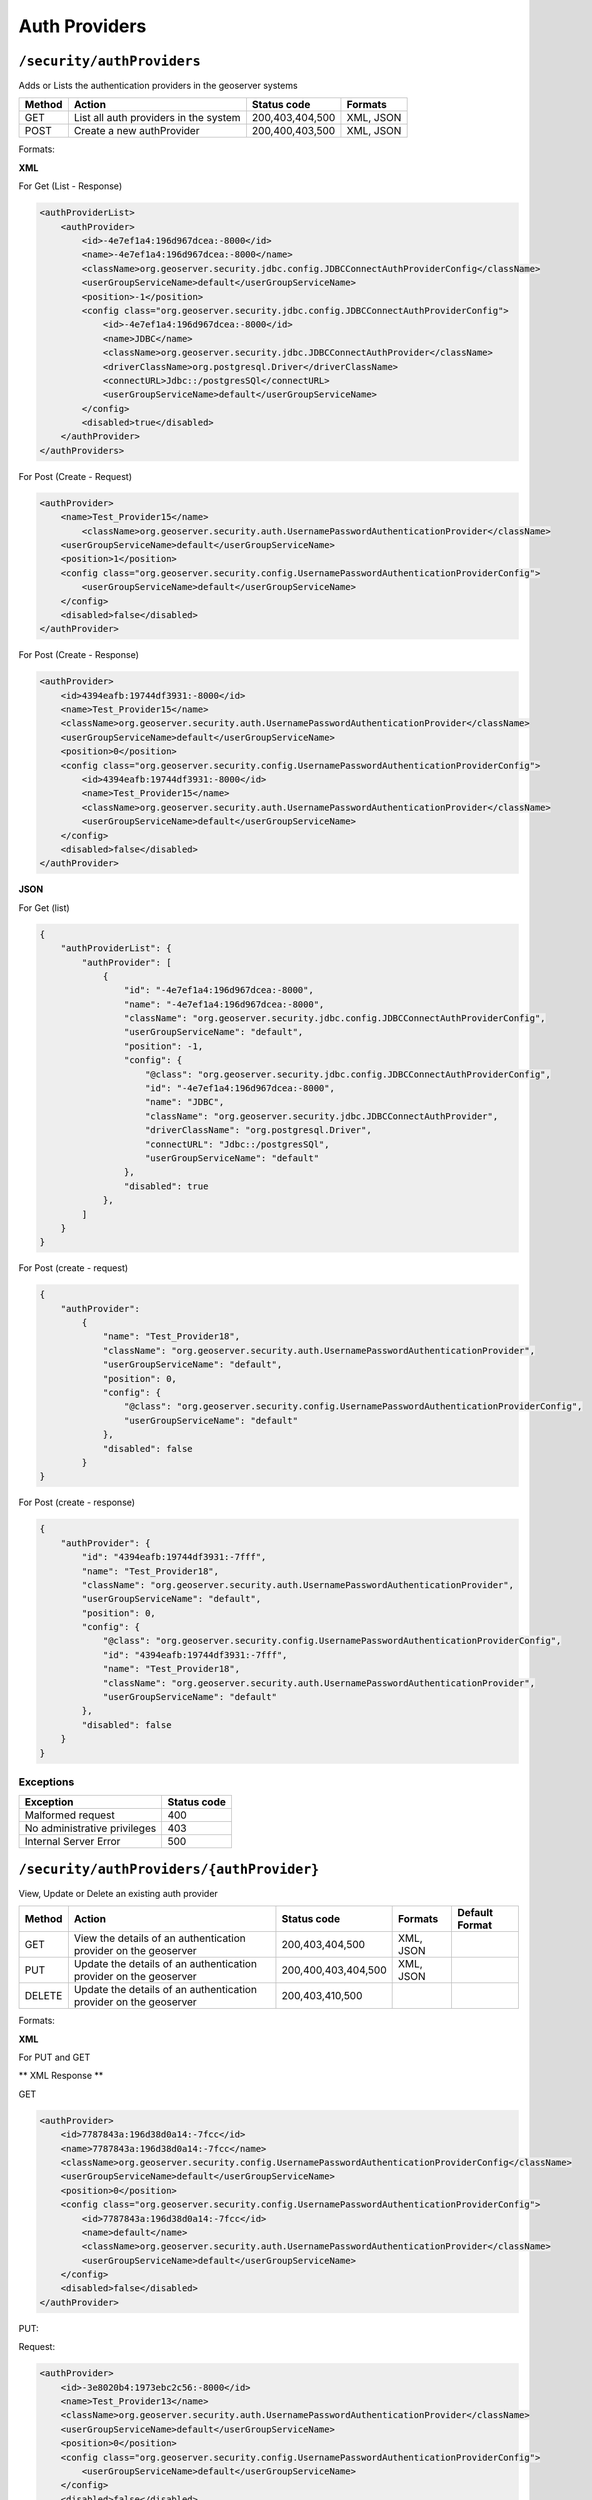 .. _rest_api_authproviders:

Auth Providers
==============

.. _security_authproviders:

``/security/authProviders``
----------------------------------

Adds or Lists the authentication providers in the geoserver systems


.. list-table::
   :header-rows: 1

   * - Method
     - Action
     - Status code
     - Formats
   * - GET
     - List all auth providers in the system
     - 200,403,404,500
     - XML, JSON
   * - POST
     - Create a new authProvider
     - 200,400,403,500
     - XML, JSON


Formats:

**XML**

For Get (List - Response)

.. code-block:: xml

        <authProviderList>
            <authProvider>
                <id>-4e7ef1a4:196d967dcea:-8000</id>
                <name>-4e7ef1a4:196d967dcea:-8000</name>
                <className>org.geoserver.security.jdbc.config.JDBCConnectAuthProviderConfig</className>
                <userGroupServiceName>default</userGroupServiceName>
                <position>-1</position>
                <config class="org.geoserver.security.jdbc.config.JDBCConnectAuthProviderConfig">
                    <id>-4e7ef1a4:196d967dcea:-8000</id>
                    <name>JDBC</name>
                    <className>org.geoserver.security.jdbc.JDBCConnectAuthProvider</className>
                    <driverClassName>org.postgresql.Driver</driverClassName>
                    <connectURL>Jdbc::/postgresSQl</connectURL>
                    <userGroupServiceName>default</userGroupServiceName>
                </config>
                <disabled>true</disabled>
            </authProvider>
        </authProviders>

For Post (Create - Request)

.. code-block:: xml

    <authProvider>
        <name>Test_Provider15</name>
            <className>org.geoserver.security.auth.UsernamePasswordAuthenticationProvider</className>
        <userGroupServiceName>default</userGroupServiceName>
        <position>1</position>
        <config class="org.geoserver.security.config.UsernamePasswordAuthenticationProviderConfig">
            <userGroupServiceName>default</userGroupServiceName>
        </config>
        <disabled>false</disabled>
    </authProvider>

For Post (Create - Response)

.. code-block:: xml

    <authProvider>
        <id>4394eafb:19744df3931:-8000</id>
        <name>Test_Provider15</name>
        <className>org.geoserver.security.auth.UsernamePasswordAuthenticationProvider</className>
        <userGroupServiceName>default</userGroupServiceName>
        <position>0</position>
        <config class="org.geoserver.security.config.UsernamePasswordAuthenticationProviderConfig">
            <id>4394eafb:19744df3931:-8000</id>
            <name>Test_Provider15</name>
            <className>org.geoserver.security.auth.UsernamePasswordAuthenticationProvider</className>
            <userGroupServiceName>default</userGroupServiceName>
        </config>
        <disabled>false</disabled>
    </authProvider>

**JSON**

For Get (list)

.. code-block:: json

    {
        "authProviderList": {
            "authProvider": [
                {
                    "id": "-4e7ef1a4:196d967dcea:-8000",
                    "name": "-4e7ef1a4:196d967dcea:-8000",
                    "className": "org.geoserver.security.jdbc.config.JDBCConnectAuthProviderConfig",
                    "userGroupServiceName": "default",
                    "position": -1,
                    "config": {
                        "@class": "org.geoserver.security.jdbc.config.JDBCConnectAuthProviderConfig",
                        "id": "-4e7ef1a4:196d967dcea:-8000",
                        "name": "JDBC",
                        "className": "org.geoserver.security.jdbc.JDBCConnectAuthProvider",
                        "driverClassName": "org.postgresql.Driver",
                        "connectURL": "Jdbc::/postgresSQl",
                        "userGroupServiceName": "default"
                    },
                    "disabled": true
                },
            ]
        }
    }

For Post (create - request)

.. code-block:: json

    {
        "authProvider":
            {
                "name": "Test_Provider18",
                "className": "org.geoserver.security.auth.UsernamePasswordAuthenticationProvider",
                "userGroupServiceName": "default",
                "position": 0,
                "config": {
                    "@class": "org.geoserver.security.config.UsernamePasswordAuthenticationProviderConfig",
                    "userGroupServiceName": "default"
                },
                "disabled": false
            }
    }


For Post (create - response)

.. code-block:: json

    {
        "authProvider": {
            "id": "4394eafb:19744df3931:-7fff",
            "name": "Test_Provider18",
            "className": "org.geoserver.security.auth.UsernamePasswordAuthenticationProvider",
            "userGroupServiceName": "default",
            "position": 0,
            "config": {
                "@class": "org.geoserver.security.config.UsernamePasswordAuthenticationProviderConfig",
                "id": "4394eafb:19744df3931:-7fff",
                "name": "Test_Provider18",
                "className": "org.geoserver.security.auth.UsernamePasswordAuthenticationProvider",
                "userGroupServiceName": "default"
            },
            "disabled": false
        }
    }

Exceptions
~~~~~~~~~~

.. list-table::
   :header-rows: 1

   * - Exception
     - Status code
   * - Malformed request
     - 400
   * - No administrative privileges
     - 403
   * - Internal Server Error
     - 500


.. _security_authproviders_authprovider:

``/security/authProviders/{authProvider}``
------------------------------------------

View, Update or Delete an existing auth provider


.. list-table::
   :header-rows: 1

   * - Method
     - Action
     - Status code
     - Formats
     - Default Format
   * - GET
     - View the details of an authentication provider on the geoserver
     - 200,403,404,500
     - XML, JSON
     -
   * - PUT
     - Update the details of an authentication provider on the geoserver
     - 200,400,403,404,500
     - XML, JSON
     -
   * - DELETE
     - Update the details of an authentication provider on the geoserver
     - 200,403,410,500
     -
     -


Formats:

**XML**

For PUT and GET

** XML Response **

GET

.. code-block:: xml

    <authProvider>
        <id>7787843a:196d38d0a14:-7fcc</id>
        <name>7787843a:196d38d0a14:-7fcc</name>
        <className>org.geoserver.security.config.UsernamePasswordAuthenticationProviderConfig</className>
        <userGroupServiceName>default</userGroupServiceName>
        <position>0</position>
        <config class="org.geoserver.security.config.UsernamePasswordAuthenticationProviderConfig">
            <id>7787843a:196d38d0a14:-7fcc</id>
            <name>default</name>
            <className>org.geoserver.security.auth.UsernamePasswordAuthenticationProvider</className>
            <userGroupServiceName>default</userGroupServiceName>
        </config>
        <disabled>false</disabled>
    </authProvider>

PUT:

Request:

.. code-block:: xml

    <authProvider>
        <id>-3e8020b4:1973ebc2c56:-8000</id>
        <name>Test_Provider13</name>
        <className>org.geoserver.security.auth.UsernamePasswordAuthenticationProvider</className>
        <userGroupServiceName>default</userGroupServiceName>
        <position>0</position>
        <config class="org.geoserver.security.config.UsernamePasswordAuthenticationProviderConfig">
            <userGroupServiceName>default</userGroupServiceName>
        </config>
        <disabled>false</disabled>
    </authProvider>

Response: 200

.. code-block:: xml

    <authProvider>
        <id>-3e8020b4:1973ebc2c56:-8000</id>
        <name>Test_Provider13</name>
        <className>org.geoserver.security.auth.UsernamePasswordAuthenticationProvider</className>
        <userGroupServiceName>default</userGroupServiceName>
        <position>0</position>
        <config class="org.geoserver.security.config.UsernamePasswordAuthenticationProviderConfig">
            <id>-3e8020b4:1973ebc2c56:-8000</id>
            <name>Test_Provider13</name>
            <className>org.geoserver.security.auth.UsernamePasswordAuthenticationProvider</className>
            <userGroupServiceName>default</userGroupServiceName>
        </config>
        <disabled>false</disabled>
    </authProvider>

DELETE:

HTTP Status:200

.. code-block:: xml

    <authProvider>
        <id>2373abe0:1973f07017d:-8000</id>
        <name>Test_Provider13</name>
        <className>org.geoserver.security.auth.UsernamePasswordAuthenticationProvider</className>
        <userGroupServiceName>default</userGroupServiceName>
        <position>3</position>
        <config class="org.geoserver.security.config.UsernamePasswordAuthenticationProviderConfig">
            <id>2373abe0:1973f07017d:-8000</id>
            <name>Test_Provider13</name>
            <className>org.geoserver.security.auth.UsernamePasswordAuthenticationProvider</className>
            <userGroupServiceName>default</userGroupServiceName>
        </config>
        <disabled>false</disabled>
    </authProvider>

**JSON**

GET

.. code-block:: json

    {
        "authProvider": {
            "id": "4394eafb:19744df3931:-7fff",
            "name": "Test_Provider18",
            "className": "org.geoserver.security.auth.UsernamePasswordAuthenticationProvider",
            "userGroupServiceName": "default",
            "position": 6,
            "config": {
                "@class": "org.geoserver.security.config.UsernamePasswordAuthenticationProviderConfig",
                "id": "4394eafb:19744df3931:-7fff",
                "name": "Test_Provider18",
                "className": "org.geoserver.security.auth.UsernamePasswordAuthenticationProvider",
                "userGroupServiceName": "default"
            },
            "disabled": false
        }
    }

Delete:
Success:200

.. code-block:: json

    {
        "authProvider": {
            "id": "521a99b9:1973eb9aa52:-8000",
            "name": "Test_Provider12",
            "className": "org.geoserver.security.auth.UsernamePasswordAuthenticationProvider",
            "userGroupServiceName": "default",
            "position": 2,
            "config": {
                "@class": "org.geoserver.security.config.UsernamePasswordAuthenticationProviderConfig",
                "id": "521a99b9:1973eb9aa52:-8000",
                "name": "Test_Provider12",
                "className": "org.geoserver.security.auth.UsernamePasswordAuthenticationProvider",
                "userGroupServiceName": "default"
            },
            "disabled": false
        }
    }

Exceptions
~~~~~~~~~~

.. list-table::
   :header-rows: 1

   * - Exception
     - Status code
   * - Malformed request
     - 400
   * - No administrative privileges
     - 403
   * - Authentication provider not found
     - 404
   * - Internal Server Error
     - 500